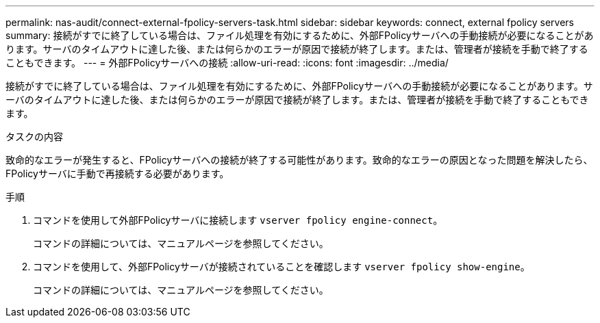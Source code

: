 ---
permalink: nas-audit/connect-external-fpolicy-servers-task.html 
sidebar: sidebar 
keywords: connect, external fpolicy servers 
summary: 接続がすでに終了している場合は、ファイル処理を有効にするために、外部FPolicyサーバへの手動接続が必要になることがあります。サーバのタイムアウトに達した後、または何らかのエラーが原因で接続が終了します。または、管理者が接続を手動で終了することもできます。 
---
= 外部FPolicyサーバへの接続
:allow-uri-read: 
:icons: font
:imagesdir: ../media/


[role="lead"]
接続がすでに終了している場合は、ファイル処理を有効にするために、外部FPolicyサーバへの手動接続が必要になることがあります。サーバのタイムアウトに達した後、または何らかのエラーが原因で接続が終了します。または、管理者が接続を手動で終了することもできます。

.タスクの内容
致命的なエラーが発生すると、FPolicyサーバへの接続が終了する可能性があります。致命的なエラーの原因となった問題を解決したら、FPolicyサーバに手動で再接続する必要があります。

.手順
. コマンドを使用して外部FPolicyサーバに接続します `vserver fpolicy engine-connect`。
+
コマンドの詳細については、マニュアルページを参照してください。

. コマンドを使用して、外部FPolicyサーバが接続されていることを確認します `vserver fpolicy show-engine`。
+
コマンドの詳細については、マニュアルページを参照してください。


